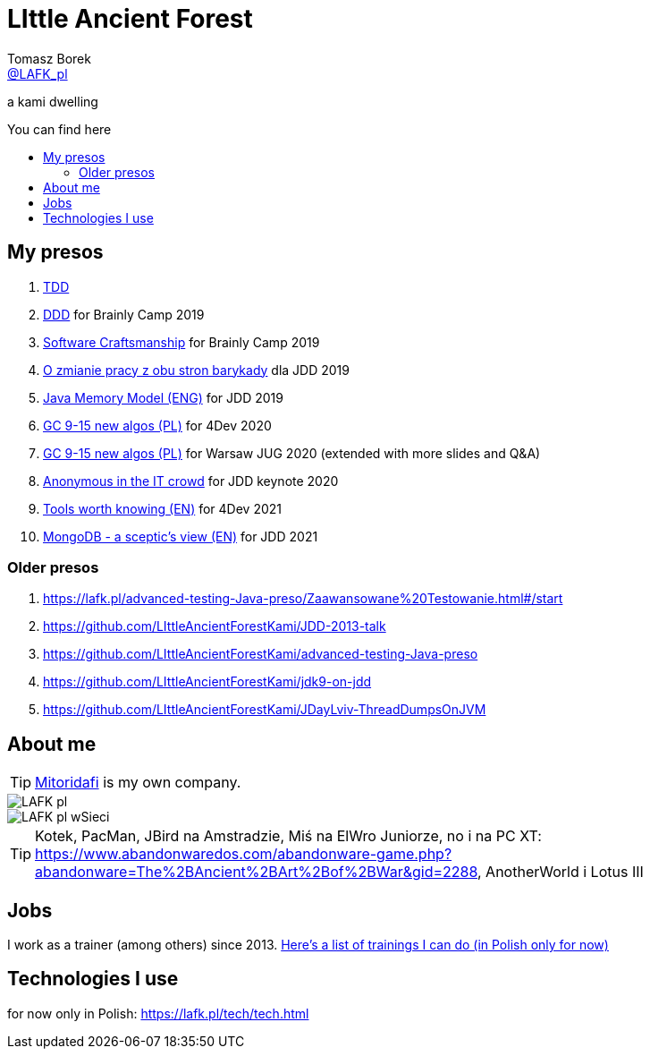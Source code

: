 = LIttle Ancient Forest
:author: Tomasz Borek 
:email: http://twitter.com/LAFK_pl[@LAFK_pl]
:toc: preamble
:toc-title: You can find here
:hardbreaks:
:icons: font
:imagesdir: ./Prezki/img/
:docinfo:
:source-highlighter: highlightjs

a kami dwelling

== My presos

. https://lafk.pl/Prezki/TDD.html[TDD]
. https://lafk.pl/Prezki/DDD.html[DDD] for Brainly Camp 2019
. https://lafk.pl/Prezki/SoftwareCraftsmanship.html[Software Craftsmanship] for Brainly Camp 2019
. https://lafk.pl/Prezki/ZmianaPracy.html[O zmianie pracy z obu stron barykady] dla JDD 2019
. https://lafk.pl/Prezki/JMM.html[Java Memory Model (ENG)] for JDD 2019
. https://lafk.pl/Prezki/gc9-15.4dev.html[GC 9-15 new algos (PL)] for 4Dev 2020
. https://lafk.pl/Prezki/gc9-15.html[GC 9-15 new algos (PL)] for Warsaw JUG 2020 (extended with more slides and Q&A)
. https://lafk.pl/Prezki/Anonymous.html[Anonymous in the IT crowd] for JDD keynote 2020
. https://lafk.pl/Prezki/Tools-worth-knowing.html[Tools worth knowing (EN)] for 4Dev 2021 
. https://lafk.pl/Prezki/MongoDB-a-sceptic-view.html[MongoDB - a sceptic's view (EN)] for JDD 2021 

=== Older presos

. https://lafk.pl/advanced-testing-Java-preso/Zaawansowane%20Testowanie.html#/start
. https://github.com/LIttleAncientForestKami/JDD-2013-talk
. https://github.com/LIttleAncientForestKami/advanced-testing-Java-preso
. https://github.com/LIttleAncientForestKami/jdk9-on-jdd
. https://github.com/LIttleAncientForestKami/JDayLviv-ThreadDumpsOnJVM

== About me

TIP: https://lafkblogs.wordpress.com/about/mitoridafi/[Mitoridafi] is my own company.

image::LAFK_pl.png[]

image::LAFK_pl_wSieci.png[]

TIP: Kotek, PacMan, JBird na Amstradzie, Miś na ElWro Juniorze, no i na PC XT: https://www.abandonwaredos.com/abandonware-game.php?abandonware=The%2BAncient%2BArt%2Bof%2BWar&gid=2288, AnotherWorld i Lotus III

== Jobs

I work as a trainer (among others) since 2013. https://LIttleAncientForestKami.github.io/katalogSzkoleń.html[Here's a list of trainings I can do (in Polish only for now)]

== Technologies I use

for now only in Polish: https://lafk.pl/tech/tech.html
